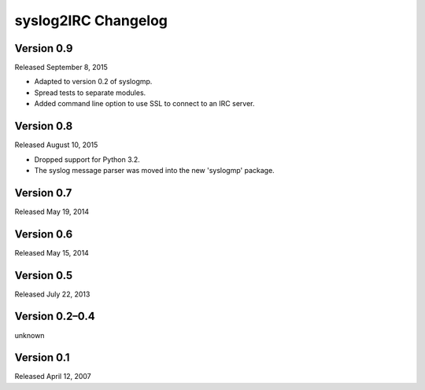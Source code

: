 syslog2IRC Changelog
====================


Version 0.9
-----------

Released September 8, 2015

- Adapted to version 0.2 of syslogmp.
- Spread tests to separate modules.
- Added command line option to use SSL to connect to an IRC server.


Version 0.8
-----------

Released August 10, 2015

- Dropped support for Python 3.2.
- The syslog message parser was moved into the new 'syslogmp' package.


Version 0.7
-----------

Released May 19, 2014


Version 0.6
-----------

Released May 15, 2014


Version 0.5
-----------

Released July 22, 2013


Version 0.2–0.4
---------------

unknown


Version 0.1
-----------

Released April 12, 2007
